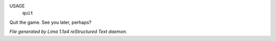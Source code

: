 USAGE
  ``quit``

Quit the game. See you later, perhaps?

.. TAGS: RST



*File generated by Lima 1.1a4 reStructured Text daemon.*

